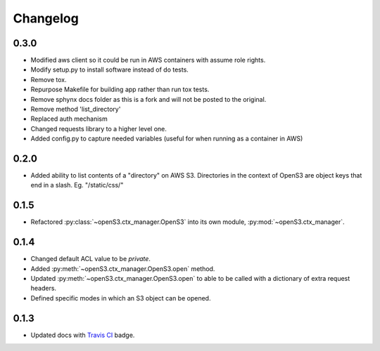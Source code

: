 Changelog
=========
0.3.0
-----

- Modified aws client so it could be run in AWS containers with assume role rights.
- Modify setup.py to install software instead of do tests.
- Remove tox.
- Repurpose Makefile for building app rather than run tox tests.
- Remove sphynx docs folder as this is a fork and will not be posted to the original.
- Remove method 'list_directory'
- Replaced auth mechanism
- Changed requests library to a higher level one.
- Added config.py to capture needed variables (useful for when running as a container in AWS)

0.2.0
-----

- Added ability to list contents of a "directory" on AWS S3. Directories in the context of OpenS3
  are object keys that end in a slash. Eg. "/static/css/"

0.1.5
-----

- Refactored :py:class:`~openS3.ctx_manager.OpenS3` into its own module, :py:mod:`~openS3.ctx_manager`.

0.1.4
-----

- Changed default ACL value to be *private*.
- Added :py:meth:`~openS3.ctx_manager.OpenS3.open` method.
- Updated :py:meth:`~openS3.ctx_manager.OpenS3.open` to able to be called with a dictionary of extra request headers.
- Defined specific modes in which an S3 object can be opened.

0.1.3
-----

- Updated docs with `Travis CI <https://travis-ci.org/logston/openS3>`_ badge.